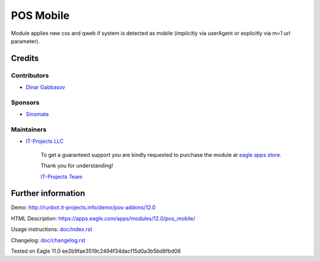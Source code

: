 ============
 POS Mobile
============

Module applies new css and qweb if system is detected as mobile (implicitly via userAgent or explicitly via m=1 url parameter).

Credits
=======

Contributors
------------
* `Dinar Gabbasov <https://it-projects.info/team/GabbasovDinar>`__

Sponsors
--------
* `Sinomate <http://sinomate.net/>`__

Maintainers
-----------
* `IT-Projects LLC <https://it-projects.info>`__

      To get a guaranteed support you are kindly requested to purchase the module at `eagle apps store <https://apps.eagle.com/apps/modules/12.0/pos_mobile/>`__.

      Thank you for understanding!

      `IT-Projects Team <https://www.it-projects.info/team>`__

Further information
===================

Demo: http://runbot.it-projects.info/demo/pos-addons/12.0

HTML Description: https://apps.eagle.com/apps/modules/12.0/pos_mobile/

Usage instructions: `<doc/index.rst>`_

Changelog: `<doc/changelog.rst>`_

Tested on Eagle 11.0 ee2b9fae3519c2494f34dacf15d0a3b5bd8fbd06
